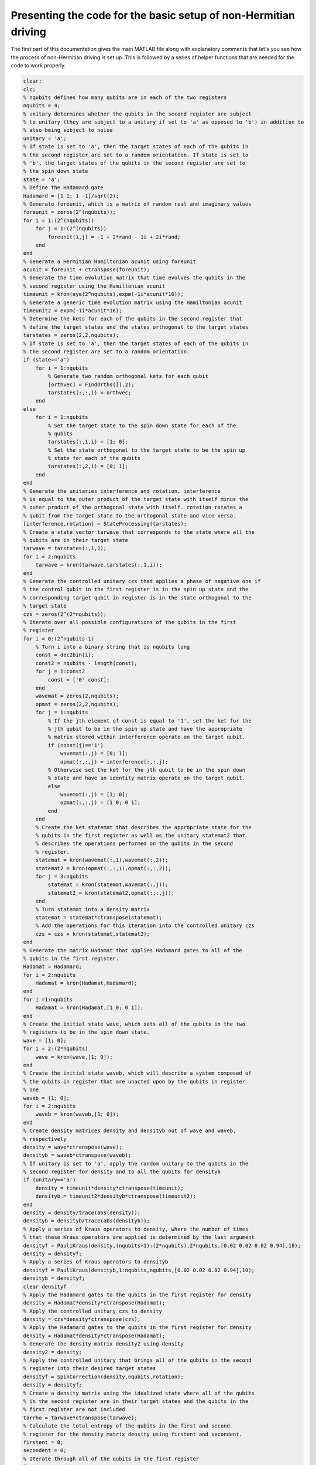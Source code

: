 ================================================================
Presenting the code for the basic setup of non-Hermitian driving
================================================================

The first part of this documentation gives the main MATLAB file along with explanatory comments that let's you see how the process of non-Hermitian driving is set up. This is followed by a series of helper functions that are needed for the code to work properly.

.. code-block:: matlab

   clear;
   clc;
   % nqubits defines how many qubits are in each of the two registers
   nqubits = 4;
   % unitary determines whether the qubits in the second register are subject
   % to unitary (they are subject to a unitary if set to 'a' as opposed to 'b') in addition to
   % also being subject to noise
   unitary = 'a';
   % If state is set to 'a', then the target states of each of the qubits in
   % the second register are set to a random orientation. If state is set to
   % 'b', the target states of the qubits in the second register are set to
   % the spin down state
   state = 'a';
   % Define the Hadamard gate
   Hadamard = [1 1; 1 -1]/sqrt(2);
   % Generate foreunit, which is a matrix of random real and imaginary values
   foreunit = zeros(2^(nqubits));
   for i = 1:(2^(nqubits))
       for j = 1:(2^(nqubits))
           foreunit(i,j) = -1 + 2*rand - 1i + 2i*rand;
       end
   end
   % Generate a Hermitian Hamiltonian acunit using foreunit
   acunit = foreunit + ctranspose(foreunit);
   % Generate the time evolution matrix that time evolves the qubits in the
   % second register using the Hamiltonian acunit
   timeunit = kron(eye(2^nqubits),expm(-1i*acunit*16));
   % Generate a generic time evolution matrix using the Hamiltonian acunit
   timeunit2 = expm(-1i*acunit*16);
   % Determine the kets for each of the qubits in the second register that
   % define the target states and the states orthogonal to the target states
   tarstates = zeros(2,2,nqubits);
   % If state is set to 'a', then the target states of each of the qubits in
   % the second register are set to a random orientation.
   if (state=='a')
       for i = 1:nqubits
           % Generate two random orthogonal kets for each qubit
           [orthvec] = FindOrths([],2);
           tarstates(:,:,i) = orthvec;
       end
   else
       for i = 1:nqubits
           % Set the target state to the spin down state for each of the
           % qubits
           tarstates(:,1,i) = [1; 0];
           % Set the state orthogonal to the target state to be the spin up
           % state for each of the qubits
           tarstates(:,2,i) = [0; 1];
       end
   end
   % Generate the unitaries interference and rotation. interference
   % is equal to the outer product of the target state with itself minus the
   % outer product of the orthogonal state with itself. rotation rotates a
   % qubit from the target state to the orthogonal state and vice versa.
   [interference,rotation] = StateProcessing(tarstates);
   % Create a state vector tarwave that corresponds to the state where all the
   % qubits are in their target state
   tarwave = tarstates(:,1,1);
   for i = 2:nqubits
       tarwave = kron(tarwave,tarstates(:,1,i));
   end
   % Generate the controlled unitary czs that applies a phase of negative one if
   % the control qubit in the first register is in the spin up state and the
   % corresponding target qubit in register is in the state orthogonal to the
   % target state
   czs = zeros(2^(2*nqubits));
   % Iterate over all possible configurations of the qubits in the first
   % register
   for i = 0:(2^nqubits-1)
       % Turn i into a binary string that is nqubits long
       const = dec2bin(i);
       const2 = nqubits - length(const);
       for j = 1:const2
           const = ['0' const];
       end
       wavemat = zeros(2,nqubits);
       opmat = zeros(2,2,nqubits);
       for j = 1:nqubits
           % If the jth element of const is equal to '1', set the ket for the
           % jth qubit to be in the spin up state and have the appropriate
           % matrix stored within interference operate on the target qubit.
           if (const(j)=='1')
               wavemat(:,j) = [0; 1];
               opmat(:,:,j) = interference(:,:,j);
           % Otherwise set the ket for the jth qubit to be in the spin down
           % state and have an identity matrix operate on the target qubit.
           else
               wavemat(:,j) = [1; 0];
               opmat(:,:,j) = [1 0; 0 1];
           end
       end
       % Create the ket statemat that describes the appropriate state for the
       % qubits in the first register as well as the unitary statemat2 that
       % describes the operations performed on the qubits in the second
       % register.
       statemat = kron(wavemat(:,1),wavemat(:,2));
       statemat2 = kron(opmat(:,:,1),opmat(:,:,2));
       for j = 3:nqubits
           statemat = kron(statemat,wavemat(:,j));
           statemat2 = kron(statemat2,opmat(:,:,j));
       end
       % Turn statemat into a density matrix
       statemat = statemat*ctranspose(statemat);
       % Add the operations for this iteration into the controlled unitary czs
       czs = czs + kron(statemat,statemat2);
   end
   % Generate the matrix Hadamat that applies Hadamard gates to all of the
   % qubits in the first register.
   Hadamat = Hadamard;
   for i = 2:nqubits
       Hadamat = kron(Hadamat,Hadamard);
   end
   for i =1:nqubits
       Hadamat = kron(Hadamat,[1 0; 0 1]);
   end
   % Create the initial state wave, which sets all of the qubits in the two
   % registers to be in the spin down state.
   wave = [1; 0];
   for i = 2:(2*nqubits)
       wave = kron(wave,[1; 0]);
   end
   % Create the initial state waveb, which will describe a system composed of
   % the qubits in register that are unacted upon by the qubits in register
   % one
   waveb = [1; 0];
   for i = 2:nqubits
       waveb = kron(waveb,[1; 0]);
   end
   % Create density matrices density and densityb out of wave and waveb,
   % respectively
   density = wave*ctranspose(wave);
   densityb = waveb*ctranspose(waveb);
   % If unitary is set to 'a', apply the random unitary to the qubits in the
   % second register for density and to all the qubits for densityb
   if (unitary=='a')
       density = timeunit*density*ctranspose(timeunit);
       densityb = timeunit2*densityb*ctranspose(timeunit2);
   end
   density = density/trace(abs(density));
   densityb = densityb/trace(abs(densityb));
   % Apply a series of Kraus operators to density, where the number of times
   % that these Kraus operators are applied is determined by the last argument
   densityf = PauliKraus(density,(nqubits+1):(2*nqubits),2*nqubits,[0.02 0.02 0.02 0.94],10);
   density = densityf;
   % Apply a series of Kraus operators to densityb
   densityf = PauliKraus(densityb,1:nqubits,nqubits,[0.02 0.02 0.02 0.94],10);
   densityb = densityf;
   clear densityf
   % Apply the Hadamard gates to the qubits in the first register for density
   density = Hadamat*density*ctranspose(Hadamat);
   % Apply the controlled unitary czs to density
   density = czs*density*ctranspose(czs);
   % Apply the Hadamard gates to the qubits in the first register for density
   density = Hadamat*density*ctranspose(Hadamat);
   % Generate the density matrix density2 using density
   density2 = density;
   % Apply the controlled unitary that brings all of the qubits in the second
   % register into their desired target states
   densityf = SpinCorrection(density,nqubits,rotation);
   density = densityf;
   % Create a density matrix using the idealized state where all of the qubits
   % in the second register are in their target states and the qubits in the
   % first register are not included
   tarrho = tarwave*ctranspose(tarwave);
   % Calculate the total entropy of the qubits in the first and second
   % register for the density matrix density using firstent and secondent.
   firstent = 0;
   secondent = 0;
   % Iterate through all of the qubits in the first register
   for i = 1:nqubits
       % Calculate the reduced density matrix for the ith qubit
       rdensity = ReducedDensity(density,2*nqubits,i);
       % Obtain the von Neumann entropy for the ith qubit
       entropy = -trace(rdensity*logm(rdensity));
       if isnan(entropy)
           entropy = 0;
       end
       % Add this von Neumann entropy to firstent
       firstent = firstent + entropy;
   end
   % Iterate through all of the qubits in the secon register
   for i = (nqubits+1):(2*nqubits)
       % Calculate the reduced density matrix for the ith qubit
       rdensity = ReducedDensity(density,2*nqubits,i);
       % Obtain the von Neumann entropy for the ith qubit
       entropy = -trace(rdensity*logm(rdensity));
       if isnan(entropy)
           entropy = 0;
       end
       % Add this von Neumann entropy to secondent
       secondent = secondent + entropy;
   end
   % Display the results
   disp('<strong>Let''s see what happens when entropy is eliminated</strong>')
   disp(' ')
   disp(' ')
   disp(['The total entropy of the first register is ' num2str(firstent)])
   disp(['The total entropy of the second register is ' num2str(secondent)])
   disp(' ')
   disp(' ')
   % Calculate the total entropy of the first and second register for the
   % density matrix that does not have the correction unitary act on it
   firstent2 = 0;
   secondent2 = 0;
   for i = 1:nqubits
       rdensity = ReducedDensity(density2,2*nqubits,i);
       entropy = -trace(rdensity*logm(rdensity));
       if isnan(entropy)
           entropy = 0;
       end
       firstent2 = firstent2 + entropy;
   end
   for i = (nqubits+1):(2*nqubits)
       rdensity = ReducedDensity(density2,2*nqubits,i);
       entropy = -trace(rdensity*logm(rdensity));
       if isnan(entropy)
           entropy = 0;
       end
       secondent2 = secondent2 + entropy;
   end
   % Calculate the total entropy of the system that describes the qubits in
   % the second register being unacted upon by the qubits in the first
   % register
   firstent3 = 0;
   for i = 1:nqubits
       rdensity = ReducedDensity(densityb,nqubits,i);
       entropy = -trace(rdensity*logm(rdensity));
       if isnan(entropy)
           entropy = 0;
       end
       firstent3 = firstent3 + entropy;
   end
   % Calculate the probabilities of observing each of the qubits within each of
   % the systems we have described in the up or down z directions
   zup = zeros(2*nqubits,1);
   zdown = zeros(2*nqubits,1);
   zup2 = zeros(2*nqubits,1);
   zdown2 = zeros(2*nqubits,1);
   zup3 = zeros(nqubits,1);
   zdown3 = zeros(nqubits,1);
   % The following two matrices store the probabilities of observing each of
   % the qubits in the plus or minus z direction for the idealized target
   % state
   zup4 = zeros(nqubits,1);
   zdown4 = zeros(nqubits,1);
   for i = 0:(2^(2*nqubits)-1)
       const = dec2bin(i);
       const2 = 2*nqubits - length(const);
       for j = 1:const2
           const = ['0' const];
       end
       if (const(1)=='1')
           wave = [0; 1];
       else
           wave = [1; 0];
       end
       for j = 2:(2*nqubits)
           if (const(j)=='1')
               wave = kron(wave,[0; 1]);
           else
               wave = kron(wave,[1; 0]);
           end
       end
       opmat = wave*ctranspose(wave);
       expec = trace(density*opmat);
       expec2 = trace(density2*opmat);
       for j = 1:(2*nqubits)
           if (const(j)=='1')
               zup(j) = zup(j) + expec;
               zup2(j) = zup2(j) + expec2;
           else
               zdown(j) = zdown(j) + expec;
               zdown2(j) = zdown2(j) + expec2;
           end
       end
   end
   for i = 0:(2^(nqubits)-1)
       const = dec2bin(i);
       const2 = nqubits - length(const);
       for j = 1:const2
           const = ['0' const];
       end
       if (const(1)=='1')
           wave = [0; 1];
       else
           wave = [1; 0];
       end
       for j = 2:(nqubits)
           if (const(j)=='1')
               wave = kron(wave,[0; 1]);
           else
               wave = kron(wave,[1; 0]);
           end
       end
       opmat = wave*ctranspose(wave);
       expec3 = trace(densityb*opmat);
       expec4 = trace(tarrho*opmat);
       for j = 1:(nqubits)
           if (const(j)=='1')
               zup3(j) = zup3(j) + expec3;
               zup4(j) = zup4(j) + expec4;
           else
               zdown3(j) = zdown3(j) + expec3;
               zdown4(j) = zdown4(j) + expec4;
           end
       end
   end
   disp(['The probability of measuring each qubit in the z-up direction is:'])
   disp(zup')
   disp(['The probability of measuring each qubit in the z-down direction is:'])
   disp(zdown')
   disp(' ')
   disp(' ')
   % Calculate the probabilities of observing each of the qubits within each of
   % the systems we have described in the up or down x directions
   xup = zeros(2*nqubits,1);
   xdown = zeros(2*nqubits,1);
   xup2 = zeros(2*nqubits,1);
   xdown2 = zeros(2*nqubits,1);
   xup3 = zeros(nqubits,1);
   xdown3 = zeros(nqubits,1);
   xup4 = zeros(nqubits,1);
   xdown4 = zeros(nqubits,1);
   for i = 0:(2^(2*nqubits)-1)
       const = dec2bin(i);
       const2 = 2*nqubits - length(const);
       for j = 1:const2
           const = ['0' const];
       end
       if (const(1)=='1')
           wave = [1; 1]/sqrt(2);
       else
           wave = [1; -1]/sqrt(2);
       end
       for j = 2:(2*nqubits)
           if (const(j)=='1')
               wave = kron(wave,[1; 1]/sqrt(2));
           else
               wave = kron(wave,[1; -1]/sqrt(2));
           end
       end
       opmat = wave*ctranspose(wave);
       expec = trace(density*opmat);
       expec2 = trace(density2*opmat);
       for j = 1:(2*nqubits)
           if (const(j)=='1')
               xup(j) = xup(j) + expec;
               xup2(j) = xup2(j) + expec2;
           else
               xdown(j) = xdown(j) + expec;
               xdown2(j) = xdown2(j) + expec2;
           end
       end
   end
   for i = 0:(2^(nqubits)-1)
       const = dec2bin(i);
       const2 = nqubits - length(const);
       for j = 1:const2
           const = ['0' const];
       end
       if (const(1)=='1')
           wave = [1; 1]/sqrt(2);
       else
           wave = [1; -1]/sqrt(2);
       end
       for j = 2:(nqubits)
           if (const(j)=='1')
               wave = kron(wave,[1; 1]/sqrt(2));
           else
               wave = kron(wave,[1; -1]/sqrt(2));
           end
       end
       opmat = wave*ctranspose(wave);
       expec3 = trace(densityb*opmat);
       expec4 = trace(tarrho*opmat);
       for j = 1:(nqubits)
           if (const(j)=='1')
               xup3(j) = xup3(j) + expec3;
               xup4(j) = xup4(j) + expec4;
           else
               xdown3(j) = xdown3(j) + expec3;
               xdown4(j) = xdown4(j) + expec4;
           end
       end
   end
   disp(['The probability of measuring each qubit in the x-up direction is:'])
   disp(xup')
   disp(['The probability of measuring each qubit in the x-down direction is:'])
   disp(xdown')
   disp(' ')
   disp(' ')
   % Calculate the probabilities of observing each of the qubits within each of
   % the systems we have described in the up or down y directions
   yup = zeros(2*nqubits,1);
   ydown = zeros(2*nqubits,1);
   yup2 = zeros(2*nqubits,1);
   ydown2 = zeros(2*nqubits,1);
   yup3 = zeros(nqubits,1);
   ydown3 = zeros(nqubits,1);
   yup4 = zeros(nqubits,1);
   ydown4 = zeros(nqubits,1);
   for i = 0:(2^(2*nqubits)-1)
       const = dec2bin(i);
       const2 = 2*nqubits - length(const);
       for j = 1:const2
           const = ['0' const];
       end
       if (const(1)=='1')
           wave = [1; 1i]/sqrt(2);
       else
           wave = [1; -1i]/sqrt(2);
       end
       for j = 2:(2*nqubits)
           if (const(j)=='1')
               wave = kron(wave,[1; 1i]/sqrt(2));
           else
               wave = kron(wave,[1; -1i]/sqrt(2));
           end
       end
       opmat = wave*ctranspose(wave);
       expec = trace(density*opmat);
       expec2 = trace(density2*opmat);
       for j = 1:(2*nqubits)
           if (const(j)=='1')
               yup(j) = yup(j) + expec;
               yup2(j) = yup2(j) + expec2;
           else
               ydown(j) = ydown(j) + expec;
               ydown2(j) = ydown2(j) + expec2;
           end
       end
   end
   for i = 0:(2^(nqubits)-1)
       const = dec2bin(i);
       const2 = nqubits - length(const);
       for j = 1:const2
           const = ['0' const];
       end
       if (const(1)=='1')
           wave = [1; 1i]/sqrt(2);
       else
           wave = [1; -1i]/sqrt(2);
       end
       for j = 2:(nqubits)
           if (const(j)=='1')
               wave = kron(wave,[1; 1i]/sqrt(2));
           else
               wave = kron(wave,[1; -1i]/sqrt(2));
           end
       end
       opmat = wave*ctranspose(wave);
       expec3 = trace(densityb*opmat);
       expec4 = trace(tarrho*opmat);
       for j = 1:(nqubits)
           if (const(j)=='1')
               yup3(j) = yup3(j) + expec3;
               yup4(j) = yup4(j) + expec4;
           else
               ydown3(j) = ydown3(j) + expec3;
               ydown4(j) = ydown4(j) + expec4;
           end
       end
   end
   % Check if the algorithm of interest actually achieved the target state it
   % was supposed to
   check = 0;
   for i = 1:nqubits
       if (abs(zdown(nqubits+i)-zdown4(i))>(1e-14))
           check = check + 1;
       end
       if (abs(zup(nqubits+i)-zup4(i))>(1e-14))
           check = check + 1;
       end
       if (abs(ydown(nqubits+i)-ydown4(i))>(1e-14))
           check = check + 1;
       end
       if (abs(yup(nqubits+i)-yup4(i))>(1e-14))
           check = check + 1;
       end
       if (abs(xdown(nqubits+i)-xdown4(i))>(1e-14))
           check = check + 1;
       end
       if (abs(xup(nqubits+i)-xup4(i))>(1e-14))
           check = check + 1;
       end
   end
   disp(['The probability of measuring each qubit in the y-up direction is:'])
   disp(yup')
   disp(['The probability of measuring each qubit in the y-down direction is:'])
   disp(ydown')
   disp(' ')
   disp(' ')
   disp('<strong>Now for the qubits not engaging in entropic interference</strong>')
   disp(' ')
   disp(' ')
   disp(['The total entropy of the first register is ' num2str(firstent2)])
   disp(['The total entropy of the second register is ' num2str(secondent2)])
   disp(' ')
   disp(' ')
   disp(['The probability of measuring each qubit in the z-up direction is:'])
   disp(zup2')
   disp(['The probability of measuring each qubit in the z-down direction is:'])
   disp(zdown2')
   disp(' ')
   disp(' ')
   disp(['The probability of measuring each qubit in the x-up direction is:'])
   disp(xup2')
   disp(['The probability of measuring each qubit in the x-down direction is:'])
   disp(xdown2')
   disp(' ')
   disp(' ')
   disp(['The probability of measuring each qubit in the y-up direction is:'])
   disp(yup2')
   disp(['The probability of measuring each qubit in the y-down direction is:'])
   disp(ydown2')
   disp(' ')
   disp(' ')
   disp('<strong>Now for the qubits where the entropy is completely unaltered</strong>')
   disp(' ')
   disp(' ')
   disp(['The total entropy of these qubits is ' num2str(firstent3)])
   disp(' ')
   disp(' ')
   disp(['The probability of measuring each qubit in the z-up direction is:'])
   disp(zup3')
   disp(['The probability of measuring each qubit in the z-down direction is:'])
   disp(zdown3')
   disp(' ')
   disp(' ')
   disp(['The probability of measuring each qubit in the x-up direction is:'])
   disp(xup3')
   disp(['The probability of measuring each qubit in the x-down direction is:'])
   disp(xdown3')
   disp(' ')
   disp(' ')
   disp(['The probability of measuring each qubit in the y-up direction is:'])
   disp(yup3')
   disp(['The probability of measuring each qubit in the y-down direction is:'])
   disp(ydown3')
   disp(' ')
   disp(' ')
   if (check==0)
       disp('The process of reaching the target state has been <strong>SUCCESSFUL</strong>')
   else
       disp('The process of reaching the target state has been <strong>UNSUCCESSFUL</strong>')
   end

For the helper functions, we will start with the function that obtains vectors that are orthogonal to the target state using the Gram-Schmidt process.

.. code-block:: matlab

    function [orthvec] = FindOrths(initorth,num)
    % This algorithm produces a set of orthogonal vectors using the
    % Gram–Schmidt process. initorth is set of pre-generated
    % vectors, which can also be a completely empty vector if you don't have any use for any pre-generated vectors. num is the number of orthogonal vectors you wish to produce.
    %%%
    % initnum describes how many vectors make up initorth
    initnum = size(initorth,2);
    % normalize the first vector in initorth
    if (initnum>0)
       vecnow = initorth(:,1);
       const = ctranspose(vecnow)*vecnow;
       vecnow = vecnow/sqrt(const);
       initorth(:,1) = vecnow;
    end
    % calculate how many more vectors you want to add
    initadd = num - initnum;
    % Generate additional vectors that will be used to construct vectors that
    % are orthogonal to initorth and store them in orthtot
    orthadd = -ones(num,initadd) + 2*rand(num,initadd) - 1i*ones(num,initadd) + 2i*rand(num,initadd);
    orthtot = [initorth orthadd];
    % Normalize the first vector of orthtot
    vecnow = orthtot(:,1);
    const = ctranspose(vecnow)*vecnow;
    vecnow = vecnow/sqrt(const);
    orthtot(:,1) = vecnow;
    % Implement the Gram–Schmidt process
    for i = 2:num
       vecnow1 = orthtot(:,i);
       for j = 1:(i-1)
          uvec = orthtot(:,j);
          vecnow1 = vecnow1 - ctranspose(uvec)*vecnow1/(ctranspose(uvec)*uvec)*uvec;
       end
       const = ctranspose(vecnow1)*vecnow1;
       vecnow1 = vecnow1/sqrt(const);
       orthtot(:,i) = vecnow1;
    end
    orthvec = orthtot;
    end

Then we have the function that generates the matrices that rotate the qubits from the target state to the orthogonal state and vice versa as well as the matrices that add a phase of negative one if the qubit is in the orthogonal state and leaves it alone if it is in the target state.

.. code-block:: matlab

    function [interference,rotation] = StateProcessing(tarstates)
    % This function constructs the rotations that are applied to the qubits in
    % the second register if the corresponding qubit in the first register is
    % in the spin up state as well as the matrices that applies a phase of
    % negative one to a qubit in the second register if it is in a state
    % orthogonal to the target state.
    dim = size(tarstates,3);
    interferencea = zeros(2,2,dim);
    rotationa = zeros(2,2,dim);
    for i = 1:dim
       vec1 = tarstates(:,1,i);
       vec2 = tarstates(:,2,i);
       interferencea(:,:,i) = interferencea(:,:,i) + vec1*ctranspose(vec1) - vec2*ctranspose(vec2);
       rotationa(:,:,i) = rotationa(:,:,i) + vec1*ctranspose(vec2) + vec2*ctranspose(vec1);
    end
    interference = interferencea;
    rotation = rotationa;
    end

The code below shows how noise using the Pauli channel is implemented.

.. code-block:: matlab

    function [densityf] = PauliKraus(densityi,indvec,size,prob,iter)
    % This function implements noise using the Pauli channel. indvec describes
    % the particular qubits that this noise is applied to, size describes the
    % number of qubits defines the size of the system, prob describes the
    % probabilities associated with implementing rotations defined by each of
    % the Pauli matrices, and iter describes how many times the appropriate
    % Kraus operator is implemented.
    %%%
    % Store the Pauli matrices as well as the identity matrix in sigies
    sigies = zeros(2,2,4);
    sigies(:,:,1) = [0 1; 1 0];
    sigies(:,:,2) = [0 -1i; 1i 0];
    sigies(:,:,3) = [1 0; 0 -1];
    sigies(:,:,4) = [1 0; 0 1];
    densityb = zeros(2^size);
    % Iterate over all indices where the noise is applied
    for i = 1:length(indvec)
       kraussback = zeros(2^size,2^size,4);
       % Iterate over all of the matrices within sigies
       for j = 1:4
          kraussshort = zeros(2,2,size);
          % Iterate over all of the qubits
          for k = 1:size
                % If the qubit is supposed to have noise applied to it, apply
                % noise to it, otherwise do nothing.
                if (k==indvec(i))
                   kraussshort(:,:,k) = sqrt(prob(j))*sigies(:,:,j);
                else
                   kraussshort(:,:,k) = [1 0; 0 1];
                end
          end
          kraussnow = kron(kraussshort(:,:,1),kraussshort(:,:,2));
          for k = 3:size
                kraussnow = kron(kraussnow,kraussshort(:,:,k));
          end
          kraussback(:,:,j) = kraussnow;
       end
       % Apply the Kraus operators to the density matrix of interest
       for j = 1:iter
          for k = 1:4
                densityb = densityb + kraussback(:,:,k)*densityi*ctranspose(kraussback(:,:,k));
          end
          densityb = densityb/trace(abs(densityb));
          densityi = densityb;
       end
    end
    densityf = densityb;
    end

The following code produces the correction unitary.

.. code-block:: matlab

    function [densityf] = SpinCorrection(densityi,nqubits,rotation)
    % This function calculates the correction unitary that brings the qubits in
    % the second register to the target state. densityi is the density matrix
    % that we wish to apply the correction unitary to, nqubits is the number of
    % qubits that compose the system described by this density matrix, and
    % rotation describe the set of rotations that are applied to the qubits in
    % the second register.
    cormat = zeros(2^(2*nqubits),2^(2*nqubits));
    % Iterate over all possible configurations that the qubits in the first
    % register can be in
    for i = 0:(2^nqubits-1)
       const = dec2bin(i);
       const2 = nqubits - length(const);
       for j = 1:const2
          const = ['0' const];
       end
       cormat2 = zeros(2,2,2^(2*nqubits));
       % If a qubit in the first register is spin up, apply the appropriate
       % rotation to the corresponding qubit in the second register, otherwise
       % apply an identity matrix
       for j = 1:nqubits
          if (const(j)=='1')
                cormat2(:,:,j) = [0 0; 0 1];
                cormat2(:,:,j+nqubits) = rotation(:,:,j);
          else
                cormat2(:,:,j) = [1 0; 0 0];
                cormat2(:,:,j+nqubits) = eye(2);
          end
       end
       statemat = kron(cormat2(:,:,1),cormat2(:,:,2));
       for j = 3:(2*nqubits)
          statemat = kron(statemat,cormat2(:,:,j));
       end
       cormat = cormat + statemat;
    end
    % Apply the correction unitary to the density matrix given as input and
    % return the result as densityf
    densitynow = cormat*densityi*ctranspose(cormat);
    densitynow = densitynow/trace(abs(densitynow));
    densityf = densitynow;
    end

Finally, we have the code that calculates the reduced density matrix.

.. code-block:: matlab

    function [rdensity] = ReducedDensity(densityi,size,targets)
    % This function calculates the reduced the reduced density matrix of the
    % density matrix defined by the number of qubits given by size and where
    % the particular reduced density matrix describes the qubits given by
    % targets.
    nq = length(targets);
    nq2 = size - nq;
    redden = zeros(2^nq);
    for i = 0:(2^nq2-1)
       const = dec2bin(i);
       const2 = nq2 - length(const);
       for j = 1:const2
          const = ['0' const];
       end
       count = 0;
       if sum(1==targets)
          opmat = eye(2);
       else
          count = count+1;
          if (const(count)=='1')
                opmat = [0; 1];
          else
                opmat = [1; 0];
          end
       end
       for j = 2:size
          if sum(j==targets)
                opmat = kron(opmat,eye(2));
          else
                count = count + 1;
                if (const(count)=='1')
                   opmat = kron(opmat,[0; 1]);
                else
                   opmat = kron(opmat,[1; 0]);
                end
          end
       end
       redden = redden + ctranspose(opmat)*densityi*opmat;
    end
    redden = redden/trace(abs(redden));
    rdensity = redden;
    end

Results
=======

Now we are going to present the output of this code, which serves as a proof that this code is doing what it is supposed to. These results are not presented in the corresponding paper because they do not make a significant contribution to the overall story. First we are going to present the data for the target states produced by a random number generator and then we are going to present the data for the case where the target states for all of the qubits are in the spin down state.

Random target states
--------------------

The image below displays the results for the system where the target state is reached in the second register as a result of operations involving qubits in the first register. The image shows the the resulting entropy of the qubits in the second register is zero due to the fact that the qubits are guaranteed to be in their target states and all of the entropy has moved to the qubits in the first register. Just for general reference, the probabilities for each of the qubits to point in the spin up and down directions along the x, y, and z axes are printed after the entropy is displayed.

.. image:: EntropyEliminatedRandomTargetStates.png

Next, we have the system that is the exact same as that of the previous image except for the implementation of the correction unitary. The interesting aspect for this data is that the entropy of both of the registers is higher than the entropy of the first register in the image above and both of the entropies are exactly the same. It makes sense that both the entropies would be exactly the same because the information stored in the first register is required to eliminate the entropy in the second register, which is why the mystical sounding term 'entropic interference' is used.

.. image:: NonEntropicInterferenceRandomTargetStates.png

Finally, we display the data for the system that is essentially the qubits in the second register completely unacted upon by the qubits in the first register. It is shown that the total entropy of this system is exactly the same as the entropy of the first register for the system where the entropy is eliminated from the second register. In addition, the final line of data displays whether or not the state achieved in the second register using the entropic interference method is exactly the same as the target state we wish to evolve our system to.

.. image:: QubitsUnactedUponRandomTargetStates.png
